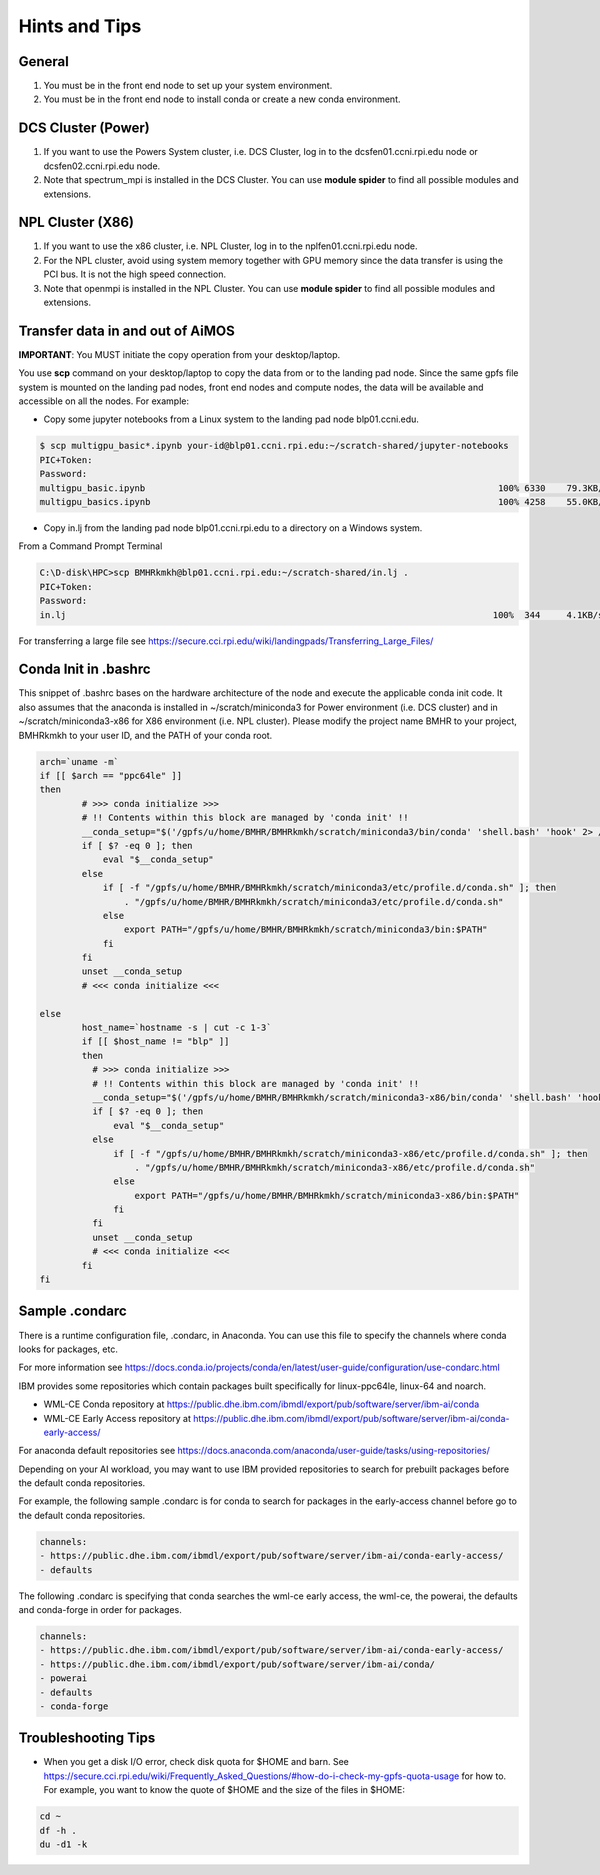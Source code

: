 .. _hints_and_tips:

Hints and Tips
==============

General
^^^^^^^
#. You must be in the front end node to set up your system environment.
#. You must be in the front end node to install conda or create a new conda environment.

DCS Cluster (Power)
^^^^^^^^^^^^^^^^^^^
#. If you want to use the  Powers System cluster, i.e. DCS Cluster, log in to the dcsfen01.ccni.rpi.edu node or dcsfen02.ccni.rpi.edu node.
#. Note that spectrum_mpi is installed in the DCS Cluster. You can use **module spider** to find all possible modules and extensions.


NPL Cluster (X86)
^^^^^^^^^^^^^^^^^^

#. If you want to use the  x86 cluster, i.e. NPL Cluster, log in to the nplfen01.ccni.rpi.edu node.
#. For the NPL cluster, avoid using system memory together with GPU memory since the data transfer is using the PCI bus. It is not the high speed connection.
#. Note that openmpi is installed in the NPL Cluster.  You can use **module spider** to find all possible modules and extensions.


Transfer data in and out of AiMOS
^^^^^^^^^^^^^^^^^^^^^^^^^^^^^^^^^

**IMPORTANT**: You MUST initiate the copy operation from your desktop/laptop.

You use **scp** command on your desktop/laptop to copy the data from or to the landing pad node.  Since the same gpfs file system is mounted on the landing pad nodes, front end nodes and compute nodes, the data will be available and accessible on all the nodes. For example:

* Copy some jupyter notebooks from a Linux system to the landing pad node blp01.ccni.edu. 

.. code:: bash

  $ scp multigpu_basic*.ipynb your-id@blp01.ccni.rpi.edu:~/scratch-shared/jupyter-notebooks
  PIC+Token:
  Password:
  multigpu_basic.ipynb                                                                   100% 6330    79.3KB/s   00:00
  multigpu_basics.ipynb                                                                  100% 4258    55.0KB/s   00:00

* Copy in.lj from the landing pad node blp01.ccni.rpi.edu to a directory on a Windows system. 

From a Command Prompt Terminal

.. code:: bash

  C:\D-disk\HPC>scp BMHRkmkh@blp01.ccni.rpi.edu:~/scratch-shared/in.lj .
  PIC+Token:
  Password:
  in.lj                                                                                 100%  344     4.1KB/s   00:00

For transferring a large file see  https://secure.cci.rpi.edu/wiki/landingpads/Transferring_Large_Files/


.. _conda-init-bashrc:

Conda Init in .bashrc
^^^^^^^^^^^^^^^^^^^^^

This snippet of .bashrc bases on the hardware architecture of the node and execute the applicable conda init code.  It also assumes that the anaconda is installed in ~/scratch/miniconda3 for Power environment (i.e. DCS cluster) and in ~/scratch/miniconda3-x86 for X86 environment (i.e. NPL cluster).  Please modify the project name BMHR to your project, BMHRkmkh  to your user ID, and the PATH of your conda root.

.. code:: bash

   arch=`uname -m`
   if [[ $arch == "ppc64le" ]]
   then
           # >>> conda initialize >>>
           # !! Contents within this block are managed by 'conda init' !!
           __conda_setup="$('/gpfs/u/home/BMHR/BMHRkmkh/scratch/miniconda3/bin/conda' 'shell.bash' 'hook' 2> /dev/null)"
           if [ $? -eq 0 ]; then
               eval "$__conda_setup"
           else
               if [ -f "/gpfs/u/home/BMHR/BMHRkmkh/scratch/miniconda3/etc/profile.d/conda.sh" ]; then
                   . "/gpfs/u/home/BMHR/BMHRkmkh/scratch/miniconda3/etc/profile.d/conda.sh"
               else
                   export PATH="/gpfs/u/home/BMHR/BMHRkmkh/scratch/miniconda3/bin:$PATH"
               fi
           fi
           unset __conda_setup
           # <<< conda initialize <<<

   else
           host_name=`hostname -s | cut -c 1-3`
           if [[ $host_name != "blp" ]]
           then
             # >>> conda initialize >>>
             # !! Contents within this block are managed by 'conda init' !!
             __conda_setup="$('/gpfs/u/home/BMHR/BMHRkmkh/scratch/miniconda3-x86/bin/conda' 'shell.bash' 'hook' 2> /dev/null)"
             if [ $? -eq 0 ]; then
                 eval "$__conda_setup"
             else
                 if [ -f "/gpfs/u/home/BMHR/BMHRkmkh/scratch/miniconda3-x86/etc/profile.d/conda.sh" ]; then
                     . "/gpfs/u/home/BMHR/BMHRkmkh/scratch/miniconda3-x86/etc/profile.d/conda.sh"
                 else
                     export PATH="/gpfs/u/home/BMHR/BMHRkmkh/scratch/miniconda3-x86/bin:$PATH"
                 fi
             fi
             unset __conda_setup
             # <<< conda initialize <<<
           fi
   fi

.. _sample-condarc:

Sample .condarc
^^^^^^^^^^^^^^^

There is a runtime configuration file, .condarc, in Anaconda.  You can use this file to specify the channels where conda looks for packages, etc.

For more information see https://docs.conda.io/projects/conda/en/latest/user-guide/configuration/use-condarc.html

IBM provides some repositories which contain packages built specifically for linux-ppc64le, linux-64 and noarch.   

*  WML-CE Conda repository at https://public.dhe.ibm.com/ibmdl/export/pub/software/server/ibm-ai/conda
*  WML-CE Early Access repository at https://public.dhe.ibm.com/ibmdl/export/pub/software/server/ibm-ai/conda-early-access/

For anaconda default repositories see https://docs.anaconda.com/anaconda/user-guide/tasks/using-repositories/

Depending on your AI workload, you may want to use IBM provided repositories to search for prebuilt packages before the default conda repositories.

For example, the following sample .condarc is for conda to search for packages in the early-access channel before go to the default conda repositories.

.. code:: bash

   channels:
   - https://public.dhe.ibm.com/ibmdl/export/pub/software/server/ibm-ai/conda-early-access/
   - defaults

The following .condarc is specifying that conda searches the wml-ce early access, the wml-ce, the powerai, the defaults and conda-forge in order for packages. 


.. code:: bash

   channels:
   - https://public.dhe.ibm.com/ibmdl/export/pub/software/server/ibm-ai/conda-early-access/
   - https://public.dhe.ibm.com/ibmdl/export/pub/software/server/ibm-ai/conda/
   - powerai
   - defaults
   - conda-forge

Troubleshooting Tips
^^^^^^^^^^^^^^^^^^^^

* When you get a disk I/O error, check disk quota for $HOME and barn. See https://secure.cci.rpi.edu/wiki/Frequently_Asked_Questions/#how-do-i-check-my-gpfs-quota-usage for how to.  For example, you want to know the quote of $HOME and the size of the files in $HOME:

.. code:: bash

   cd ~
   df -h .
   du -d1 -k



  

